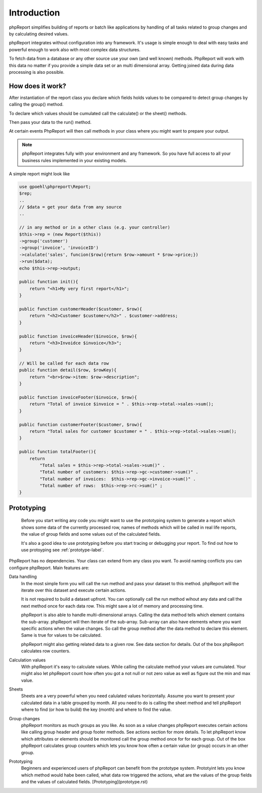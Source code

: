 
Introduction
============

phpReport simplifies building of reports or batch like applications by handling
of all tasks related to group changes and by calculating desired values. 

phpReport integrates without configuration into any framework. It's usage is 
simple enough to deal with easy tasks and powerful enough to work also with most
complex data structures.

To fetch data from a database or any other source use your own (and well known) 
methods. PhpReport will work with this data no matter if you provide a simple
data set or an multi dimensional array. Getting joined data during data
processing is also possible.

How does it work?
-----------------

After instantiation of the report class you declare which fields holds values
to be compared to detect group changes by calling the group() method.

To declare which values should be cumulated call the calculate() or the sheet()
methods.

Then pass your data to the run() method.

At certain events PhpReport will then call methods in your class where you might
want to prepare your output. 

.. note::
   phpReport integrates fully with your environment and any framework.
   So you have full access to all your business rules implemented in 
   your existing models. 

A simple report might look like

.. code-block:: php

   use gpoehl\phpreport\Report;
   $rep;
   ..
   // $data = get your data from any source
   ..

   // in any method or in a other class (e.g. your controller) 
   $this->rep = (new Report($this)) 
   ->group('customer')
   ->group('invoice', 'invoiceID')
   ->calulate('sales', funcion($row){return $row->amount * $row->price;})
   ->run($data);
   echo $this->rep->output;
   
   public function init(){
       return "<h1>My very first report</h1>";
   } 

   public function customerHeader($customer, $row){
       return "<h2>Customer $customer</h2>" . $customer->address;
   } 

   public function invoiceHeader($invoice, $row){
       return "<h3>Invoidce $invoice</h3>";
   } 

   // Will be called for each data row
   public function detail($row, $rowKey){
       return "<br>$row->item: $row->description";
   } 

   public function invoiceFooter($invoice, $row){
       return "Total of invoice $invoice = " . $this->rep->total->sales->sum();
   } 

   public function customerFooter($customer, $row){
       return "Total sales for customer $customer = " . $this->rep->total->sales->sum();
   }

   public function totalFooter(){
       return 
           "Total sales = $this->rep->total->sales->sum()" .
           "Total number of customers: $this->rep->gc->customer->sum()" .
           "Total number of invoices:  $this->rep->gc->invoice->sum()" .
           "Total number of rows:  $this->rep->rc->sum()" ;
   } 
   

 

Prototyping
-----------
  
  Before you start writing any code you might want to use the prototyping system
  to generate a report which shows some data of the currently processed row, 
  names of methods which will be called in real life reports, the value of group
  fields and some values out of the calculated fields.

  It's also a good idea to use prototyping before you start tracing or debugging
  your report. 
  To find out how to use protoyping see :ref:`prototype-label`. 
 


PhpReport has no dependencies. Your class can extend from any class you want.
To avoid naming conflicts you can configure phpReport.
Main features are:

Data handling
  In the most simple form you will call the run method and pass your dataset to this 
  method. phpReport will the iterate over this dataset and execute certain actions.

  It is not required to build a dataset upfront. You can optionally call the run
  method wihout any data and call the next method once for each data row.
  This might save a lot of memory and processing time.

  phpReport is also able to handle multi-dimensional arrays. Calling the data method
  tells which element contains the sub-array. phpReport will then iterate of the
  sub-array. Sub-array can also have elements where you want specific actions when
  the value changes. So call the group method after the data method to declare
  this element. Same is true for values to be calculated.

  phpReport might also getting related data to a given row. See data section for
  details.
  Out of the box phpReport calculates row counters.

Calculation values    
  With phpReport it's easy to calculate values. While calling the calculate method
  your values are cumulated. Your might also let phpReport count how often you got
  a not null or not zero value as well as figure out the min and max value.

Sheets
  Sheets are a very powerful when you need calulated values horizontally. Assume 
  you want to present your calculated data in a table grouped by month. All you need
  to do is calling the sheet method and tell
  phpReport where to find (or how to build) the key (month) and
  where to find the value.

Group changes
  phpReport monitors as much groups as you like. As soon as a value changes phpReport
  executes certain actions like calling group header and group footer methods.
  See actions section for more details.
  To let phpReport know which attributes or elements should be monitored call the
  group method once for for each group. 
  Out of the box phpReport calculates group counters which lets you know how often
  a certain value (or group) occurs in an other group.

Prototyping
  Beginners and experienced users of phpReport can benefit from the prototype system.
  Prototyint lets you know which method would habe been called, what data row triggered
  the actions, what are the values of the group fields and the values of calculated
  fields.
  [Prototyping](prototype.rst)
 





